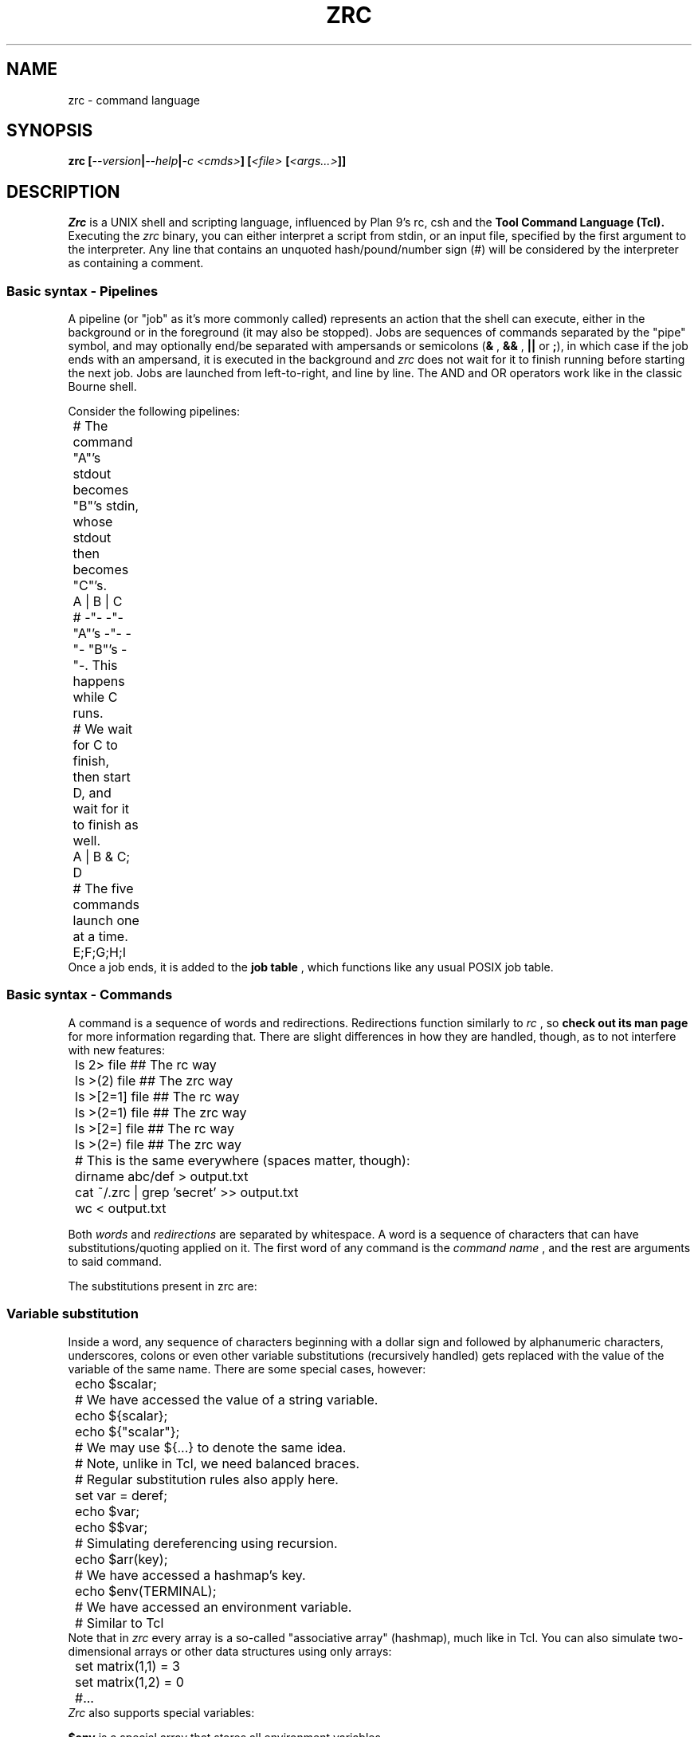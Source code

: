 .TH ZRC 1
.SH NAME
zrc - command language
.SH SYNOPSIS
.BI "zrc [" --version | --help | "-c <cmds>" "] [" "<file> " [ <args...> ]]
.SH DESCRIPTION
.I Zrc
is a UNIX shell and scripting language, influenced by Plan 9's rc, csh and the
.B Tool Command Language (Tcl).
Executing the
.I zrc
binary, you can either interpret a script from stdin, or an input file, specified by the first argument to the interpreter. Any line that contains an unquoted hash/pound/number sign (#) will be considered by the interpreter as containing a comment.
.SS Basic syntax - Pipelines
A pipeline (or "job" as it's more commonly called) represents an action that the shell can execute, either in the background or in the foreground (it may also be stopped). Jobs are sequences of commands separated by the "pipe" symbol, and may optionally end/be separated with ampersands or semicolons
.RB ( &
,
.B &&
,
.B ||
or
.BR ; ),
in which case if the job ends with an ampersand, it is executed in the background and
.I zrc
does not wait for it to finish running before starting the next job. Jobs are launched from left-to-right, and line by line. The AND and OR operators work like in the classic Bourne shell.
.PP
Consider the following pipelines:
.EX
	# The command "A"'s stdout becomes "B"'s stdin, whose stdout then becomes "C"'s.
	A | B | C

	# -"- -"- "A"'s -"- -"- "B"'s -"-. This happens while C runs.
	# We wait for C to finish, then start D, and wait for it to finish as well.
	A | B & C; D

	# The five commands launch one at a time.
	E;F;G;H;I
.EE
Once a job ends, it is added to the
.B job table
, which functions like any usual POSIX job table.
.SS Basic syntax - Commands
A command is a sequence of words and redirections. Redirections function similarly to
.I rc
, so
.B check out its man page
for more information regarding that. There are slight differences in how they are handled, though, as to not interfere with new features:
.EX
	ls 2> file      ## The rc way
	ls >(2) file    ## The zrc way

	ls >[2=1] file  ## The rc way
	ls >(2=1) file  ## The zrc way

	ls >[2=] file   ## The rc way
	ls >(2=) file   ## The zrc way

	# This is the same everywhere (spaces matter, though):
	dirname abc/def > output.txt
	cat ~/.zrc | grep 'secret' >> output.txt
	wc < output.txt
.EE
.PP
Both
.I words
and
.I redirections
are separated by whitespace. A word is a sequence of characters that can have substitutions/quoting applied on it. The first word of any command is the
.I command name
, and the rest are arguments to said command.
.PP
The substitutions present in zrc are:
.PP
.SS Variable substitution
Inside a word, any sequence of characters beginning with a dollar sign and followed by alphanumeric characters, underscores, colons or even other variable substitutions (recursively handled) gets replaced with the value of the variable of the same name. There are some special cases, however:
.EX
	echo $scalar;
	# We have accessed the value of a string variable.

	echo ${scalar};
	echo ${"scalar"};
	# We may use ${...} to denote the same idea.
	# Note, unlike in Tcl, we need balanced braces.
	# Regular substitution rules also apply here.

	set var = deref;
	echo $var;
	echo $$var;
	# Simulating dereferencing using recursion.

	echo $arr(key);
	# We have accessed a hashmap's key.

	echo $env(TERMINAL);
	# We have accessed an environment variable.
	# Similar to Tcl
.EE
Note that in
.I zrc
every array is a so-called "associative array" (hashmap), much like in Tcl. You can also simulate two-dimensional arrays or other data structures using only arrays:
.EX
	set matrix(1,1) = 3
	set matrix(1,2) = 0
	#...
.EE
.I Zrc
also supports special variables:
.PP
.B $env
is a special array that stores all environment variables.
.PP
.B $?
is the return value of the last command, if it was not part of a background job.
.PP
.B $!
is the PID of the last command (if it forked off).
.PP
.B $argv
is an array that stores all arguments passed to the current function (or to the script, if running in a global scope).
.PP
.B $argc
stores a number representing the amount of elements in $argv. This variable is also scoped to the current function, when applicable.
.PP
.B $pid
stores the current Zrc PID (or subshell PID).
.PP
.B $PS1
stores the prompt displayed every time before the line editor is loaded to input a command, in interactive mode.
.PP
.B $env(PATH)
stores the paths which will be searched when looking up external commands.
.PP
.B $env(CDPATH)
stores the equivalent for directories. More specifically, if cd cannot find a directory, it will look up all values in the Cdpath until it finds something it can chdir to.
.SS Backquote (output) substitution
Any sequence of the type
.B `{...}
treats everything inside braces as a command and returns the standard output it produces. Implicitly, it erases the ending newline character for convenience's sake, but this behavior can be bypassed using quotes. Note that you can nest these:
.EX
	echo `{basename a/b/c/d}
	# Displays 'd'

	echo `{basename `{basename a/b/c}}
	# Displays 'c'

	echo "`{basename `{basename a/b/c}}"
	# Displays 'c\\n'
.EE
.SS Return value substitution
As opposed to traditional shells, Zrc supports 
.B rich return values
, which means that functions and builtins (but not external programs) can return values other than the classic "status numbers" 0-255 (they can be any string). You can access the return value of a command by using square brackets:
.EX
	echo [ls -all]
	echo [`{echo ls -all}]
	echo [[[]]] #echo's 127
	echo $?
.EE
.SS Escape sequences
Currently,
.I zrc
supports all C escape sequences, with the exception of \\u... and \\x... If a character is escaped that is not part of an actual escape sequence, the backslash just dissapears.
.SS Parentheses
Use them with 'expr' to avoid clobbering files by confusing operators such as ">" (greater-than) with redirection and to access array indices with spaces. Paren grouping is useful, but it can be escaped if it does not prove to be useful in a situation.
.SS Quoting
The quoting rules present in
.I zrc
are simpler than the substitutions: You can group together words ­using normal quotes anywhere in a script. If you do this, substitutions may occur. Example:
.EX
	# This command has 2 words: "echo" and "a b c"
	return 'a b c'

	# Returns "abcdef"
	return 'a'"b"cd"e"'f'

	# Doesn't evaluate to "[a]"
	return '[a]'
	
	# But this does:
	return '\\[a]'

	# Escaping in a quote:
	return '\\''

	# Newlines:
	return '
	'
.EE
There is also "brace quoting", borrowed from Tcl: Brace quoting ends the current word and begins a new one, containing everything between braces. No substitutions are allowed within braces:
.EX
	# Prints "`{a}", doesn't run the command
	echo {`{a}}

	# Nesting
	echo {{{}}}

	# Newlines in brace quoting:
	echo {{{{{}}}
	}{}{{}}
	}

	# Escaping:
	echo \\{
.EE
Since the language is intentionally kept frugal and clean from a design point of view, there is no concept of "code blocks".
.B Since mostly everything is a string,
you can simulate them using brace quotes that get evaled. This is mostly how all built-ins work in
.IR zrc ...
They are just strings that have yet to be evaled by the interpreter. A creative user can even make his own constructs that look like they're part of the core language interpreter using this elegant approach, with only
.I eval
and the basic builtins available.
.EX
	fn ok {
		eval $argv(1)
		if {$? != 0} {
			set errno = 0
		} else {
			set errno = 1
		}
	}

	ok {
		ls
		asdjasd #error!
	}
	echo $errno
.EE
.SS Word splitting
.B The expansion construct {*}
splits a word into multiple words, using 
.I zrc's
grammar rules. This can theoretically be used to simulate lists.
.EX
	# 'a''b''c'
	printf '%s%s%s\\n' {*}"'a'  'b' 'c'"
.EE
.SS Globbing
Tilde expansion and filename globbing is done on all "barewords" (aka, all words that don't have substitutions/expansions done on them).
.EX
	ls *
	ls ~root
	cat ~/.zrc | wc -nlw

	# Wrong
	ls "*"
.EE
.SS Shell builtin commands
Each command has its own manpage, detailing its use and giving examples.
.I Zrc
builtins can do actions ranging from creating and deleting functions, modifying arrays, forking subshells, making aliases and much more.
.HP
.BI "not|! [" <cmd> ]
.br
Invert a command's return value.
.HP
.BI "@|fork " <block>
.br
Fork a child process.
.HP
.BI "alias [" "<name> <val>" ]
.br
Display aliases or set a new one.
.HP
.BI "array [" OPTION ]
.br
Work with arrays. See `man array` for more info.
.HP
.BI "bg " <pid> | <%jid>
.br
Move a job to the background.
.HP
.BI "builtin " "<arg1> <arg2>..."
.br
Run a command but choose the builtin over a function of the same name if it exists
.HP
.BI break
.br
Exit a loop structure.
.HP
.BI "cd [" <dir> ]
.br
Change directory.
.HP
.BI "chr " <o>
.br
Get a char's ASCII code.
.HP
.BI concat
.br
Concatenate lists
.HP
.BI continue
.br
Skip a step in a loop.
.HP
.BI "die [" "<w1> <w2>... <wn>" ]
.br
Exit Zrc (with a message).
.HP
.BI "do " "<block> " "while " <expr>
.br
Looping construct #1.
.HP
.BI "echo [" -n "] [" "<w1> <w2>... <wn>" ]
.br
Write a message.
.HP
.BI "eval " "<w1> <w2>... <wn>"
.br
Concatenate args and evaluate them as one script.
.HP
.BI "exec [" "cmd " [ <args>... ]]
.br
Replace the current shell process.
.HP
.B exit
.br
Exit Zrc.
.HP
.BI "expr [" -r "] [" EXPRESSION ]
.br
Evaluate arithmetic expressions.
.HP
.BI "fg " <pid> | <%jid>
.br
Move a job to the foreground.
.HP
.BI "fn " "<name> <block>"
.br
Define a function.
.HP
.BI "for " "<cmd> <expr> <cmd> <block>"
.br
Looping construct #2.
.HP
.BI "foreach " "<var> <w1> <w2>... <wn> <block>"
.br
Looping construct #3.
.HP
.B help
.br
List all commands.
.HP
.BI "if " "<expr> <block>" " [else " "< <block>" | "<w1> <w2>...<wn> >" ]
.br
Conditional statement #1.
.HP
.BI "include " <library>
.br
Source headers.
.HP
.BI "inc " "<var> " [ <val> ]
.br
Increment variables.
.HP
.B jobs
.br
Display the job table.
.HP
.BI "let " "<var list> <block>"
.br
Lexical scoping.
.HP
.BI "nf [" -s "] " <name>
.br
Undefine a function.
.HP
.BI "ord " <c>
.br
Get a char's ASCII value.
.HP
.B popd
.br
Pop the directory stack.
.HP
.BI "pushd [" <dir> ]
.br
Push to the directory stack/swap the first two directories.
.HP
.BI "read [" "-d <delim>" | "-n <nchars>" "] [" "-p <prompt>" "] [" "-f <fd>" "] [" "<var1> <var2>..." ]
.br
Get input.
.HP
.BI rehash
.br
Refresh internal path hashing.
.HP
.BI "regexp " "<reg> <txt> <var1> <var2...>"
.br
Match against regex.
.HP
.BI "return " "<w1> <w2>... <wn>"
.br
Return a value.
.HP
.BI rlimit <n>
.br
Change stack size
.HP
.BI "set " "<var> " [ +-*/%|^&: ][ ** ][ || ][ && ][ // ][ << ][ >> ] "= <val>..."
.br
Set variables' values.
.HP
.BI "shift [" <n> ]
.br
Shift argv.
.HP
.BI "source|. [" <file...> ]
.br
Execute commands inside of a file.
.HP
.BI "string [" OPTION ]
.br
Work with text strings. See `man string` for more info.
.HP
.BI "subst " <str>
.br
Use Zrc's subtitution engine.
.HP
.BI "switch " "<value> " "{case " <c> "|reg " <r> "|default " <block>... }
.br
Conditional statement #2.
.HP
.BI "unalias " <name>
.br
Delete an alias.
.HP
.BI "unless " "<expr> <block>"
.br
Conditional statement #3.
.HP
.BI "unset " <name>
.br
Delete a variable.
.HP
.BI unhash
.br
Delete path hashing table.
.HP
.BI "until " "<expr> <block>"
.br
Looping construct #4.
.HP
.B wait
.br
Wait for background procs to finish.
.HP
.BI "while " "<expr> <block>"
.br
Looping construct #5.
.SH OPTIONS
.TP
.BR help
Displays usage info
.TP
.BR version
Displays the interpreter's version
.TP
.BI "c " <cmds>
Interpret the given argument as a script.
